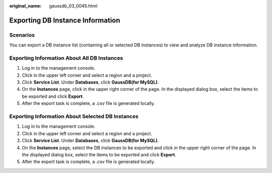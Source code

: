 :original_name: gaussdb_03_0045.html

.. _gaussdb_03_0045:

Exporting DB Instance Information
=================================

Scenarios
---------

You can export a DB instance list (containing all or selected DB instances) to view and analyze DB instance information.

Exporting Information About All DB Instances
--------------------------------------------

#. Log in to the management console.
#. Click |image1| in the upper left corner and select a region and a project.
#. Click **Service List**. Under **Databases**, click **GaussDB(for MySQL)**.
#. On the **Instances** page, click |image2| in the upper right corner of the page. In the displayed dialog box, select the items to be exported and click **Export**.
#. After the export task is complete, a .csv file is generated locally.

Exporting Information About Selected DB Instances
-------------------------------------------------

#. Log in to the management console.
#. Click |image3| in the upper left corner and select a region and a project.
#. Click **Service List**. Under **Databases**, click **GaussDB(for MySQL)**.
#. On the **Instances** page, select the DB instances to be exported and click |image4| in the upper right corner of the page. In the displayed dialog box, select the items to be exported and click **Export**.
#. After the export task is complete, a .csv file is generated locally.

.. |image1| image:: /_static/images/en-us_image_0000001352219100.png
.. |image2| image:: /_static/images/en-us_image_0000001403138737.png
.. |image3| image:: /_static/images/en-us_image_0000001352219100.png
.. |image4| image:: /_static/images/en-us_image_0000001352379048.png
